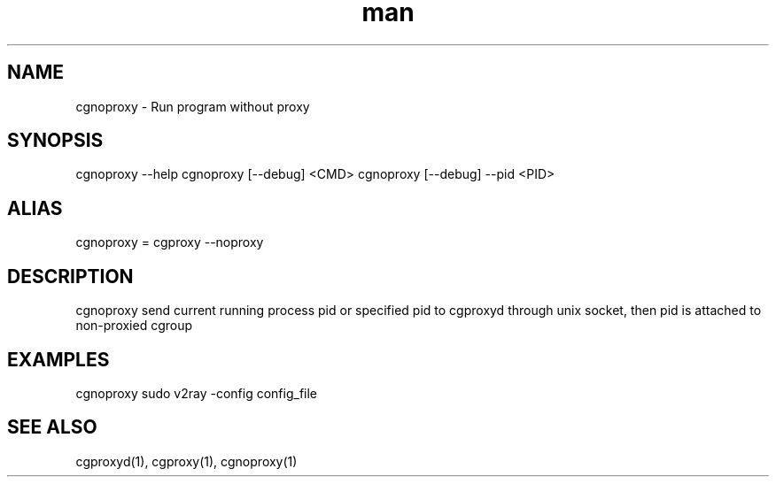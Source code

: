 .\" Manpage for cgproxyd
.TH man 1 "19 May 2020" "1.0" "cgnoproxy man page"
.SH NAME
cgnoproxy \- Run program without proxy
.SH SYNOPSIS
cgnoproxy --help
cgnoproxy [--debug] <CMD>
cgnoproxy [--debug] --pid <PID>
.SH ALIAS
cgnoproxy = cgproxy --noproxy
.SH DESCRIPTION
cgnoproxy send current running process pid or specified pid to cgproxyd through unix socket, then pid is attached to non-proxied cgroup 
.SH EXAMPLES
cgnoproxy sudo v2ray -config config_file
.SH SEE ALSO
cgproxyd(1), cgproxy(1), cgnoproxy(1)
